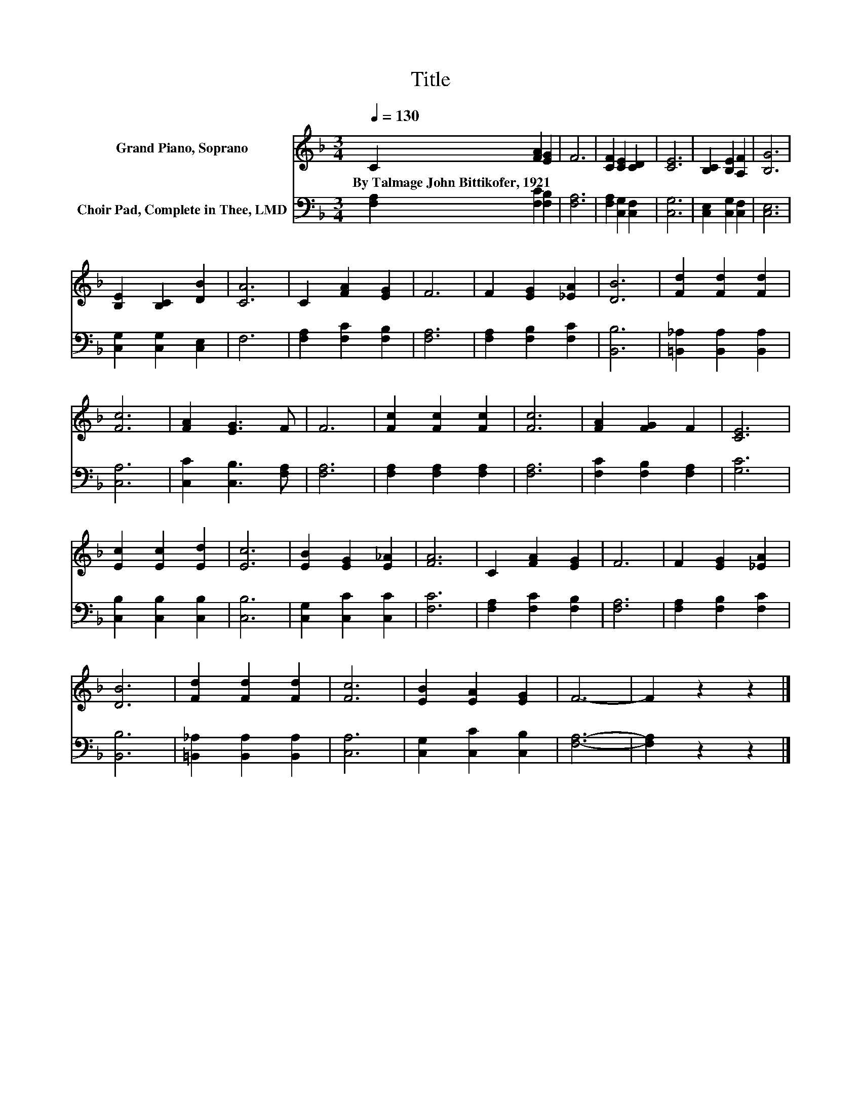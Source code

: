 X:1
T:Title
%%score 1 2
L:1/8
Q:1/4=130
M:3/4
K:F
V:1 treble nm="Grand Piano, Soprano"
V:2 bass nm="Choir Pad, Complete in Thee, LMD"
V:1
 C2 [FA]2 [EG]2 | F6 | [CF]2 [CE]2 [CD]2 | [CE]6 | [B,C]2 [B,E]2 [A,F]2 | [B,G]6 | %6
w: By~Talmage~John~Bittikofer,~1921 * *||||||
 [B,E]2 [B,C]2 [DB]2 | [CA]6 | C2 [FA]2 [EG]2 | F6 | F2 [EG]2 [_EA]2 | [DB]6 | [Fd]2 [Fd]2 [Fd]2 | %13
w: |||||||
 [Fc]6 | [FA]2 [EG]3 F | F6 | [Fc]2 [Fc]2 [Fc]2 | [Fc]6 | [FA]2 [FG]2 F2 | [CE]6 | %20
w: |||||||
 [Ec]2 [Ec]2 [Ed]2 | [Ec]6 | [EB]2 [EG]2 [E_A]2 | [FA]6 | C2 [FA]2 [EG]2 | F6 | F2 [EG]2 [_EA]2 | %27
w: |||||||
 [DB]6 | [Fd]2 [Fd]2 [Fd]2 | [Fc]6 | [EB]2 [EA]2 [EG]2 | F6- | F2 z2 z2 |] %33
w: ||||||
V:2
 [F,A,]2 [F,C]2 [F,B,]2 | [F,A,]6 | [F,A,]2 [C,G,]2 [C,F,]2 | [C,G,]6 | [C,E,]2 [C,G,]2 [C,F,]2 | %5
 [C,E,]6 | [C,G,]2 [C,G,]2 [C,E,]2 | F,6 | [F,A,]2 [F,C]2 [F,B,]2 | [F,A,]6 | %10
 [F,A,]2 [F,B,]2 [F,C]2 | [B,,B,]6 | [=B,,_A,]2 [B,,A,]2 [B,,A,]2 | [C,A,]6 | %14
 [C,C]2 [C,B,]3 [F,A,] | [F,A,]6 | [F,A,]2 [F,A,]2 [F,A,]2 | [F,A,]6 | [F,C]2 [F,B,]2 [F,A,]2 | %19
 [G,C]6 | [C,B,]2 [C,B,]2 [C,B,]2 | [C,B,]6 | [C,G,]2 [C,C]2 [C,C]2 | [F,C]6 | %24
 [F,A,]2 [F,C]2 [F,B,]2 | [F,A,]6 | [F,A,]2 [F,B,]2 [F,C]2 | [B,,B,]6 | %28
 [=B,,_A,]2 [B,,A,]2 [B,,A,]2 | [C,A,]6 | [C,G,]2 [C,C]2 [C,B,]2 | [F,A,]6- | [F,A,]2 z2 z2 |] %33

